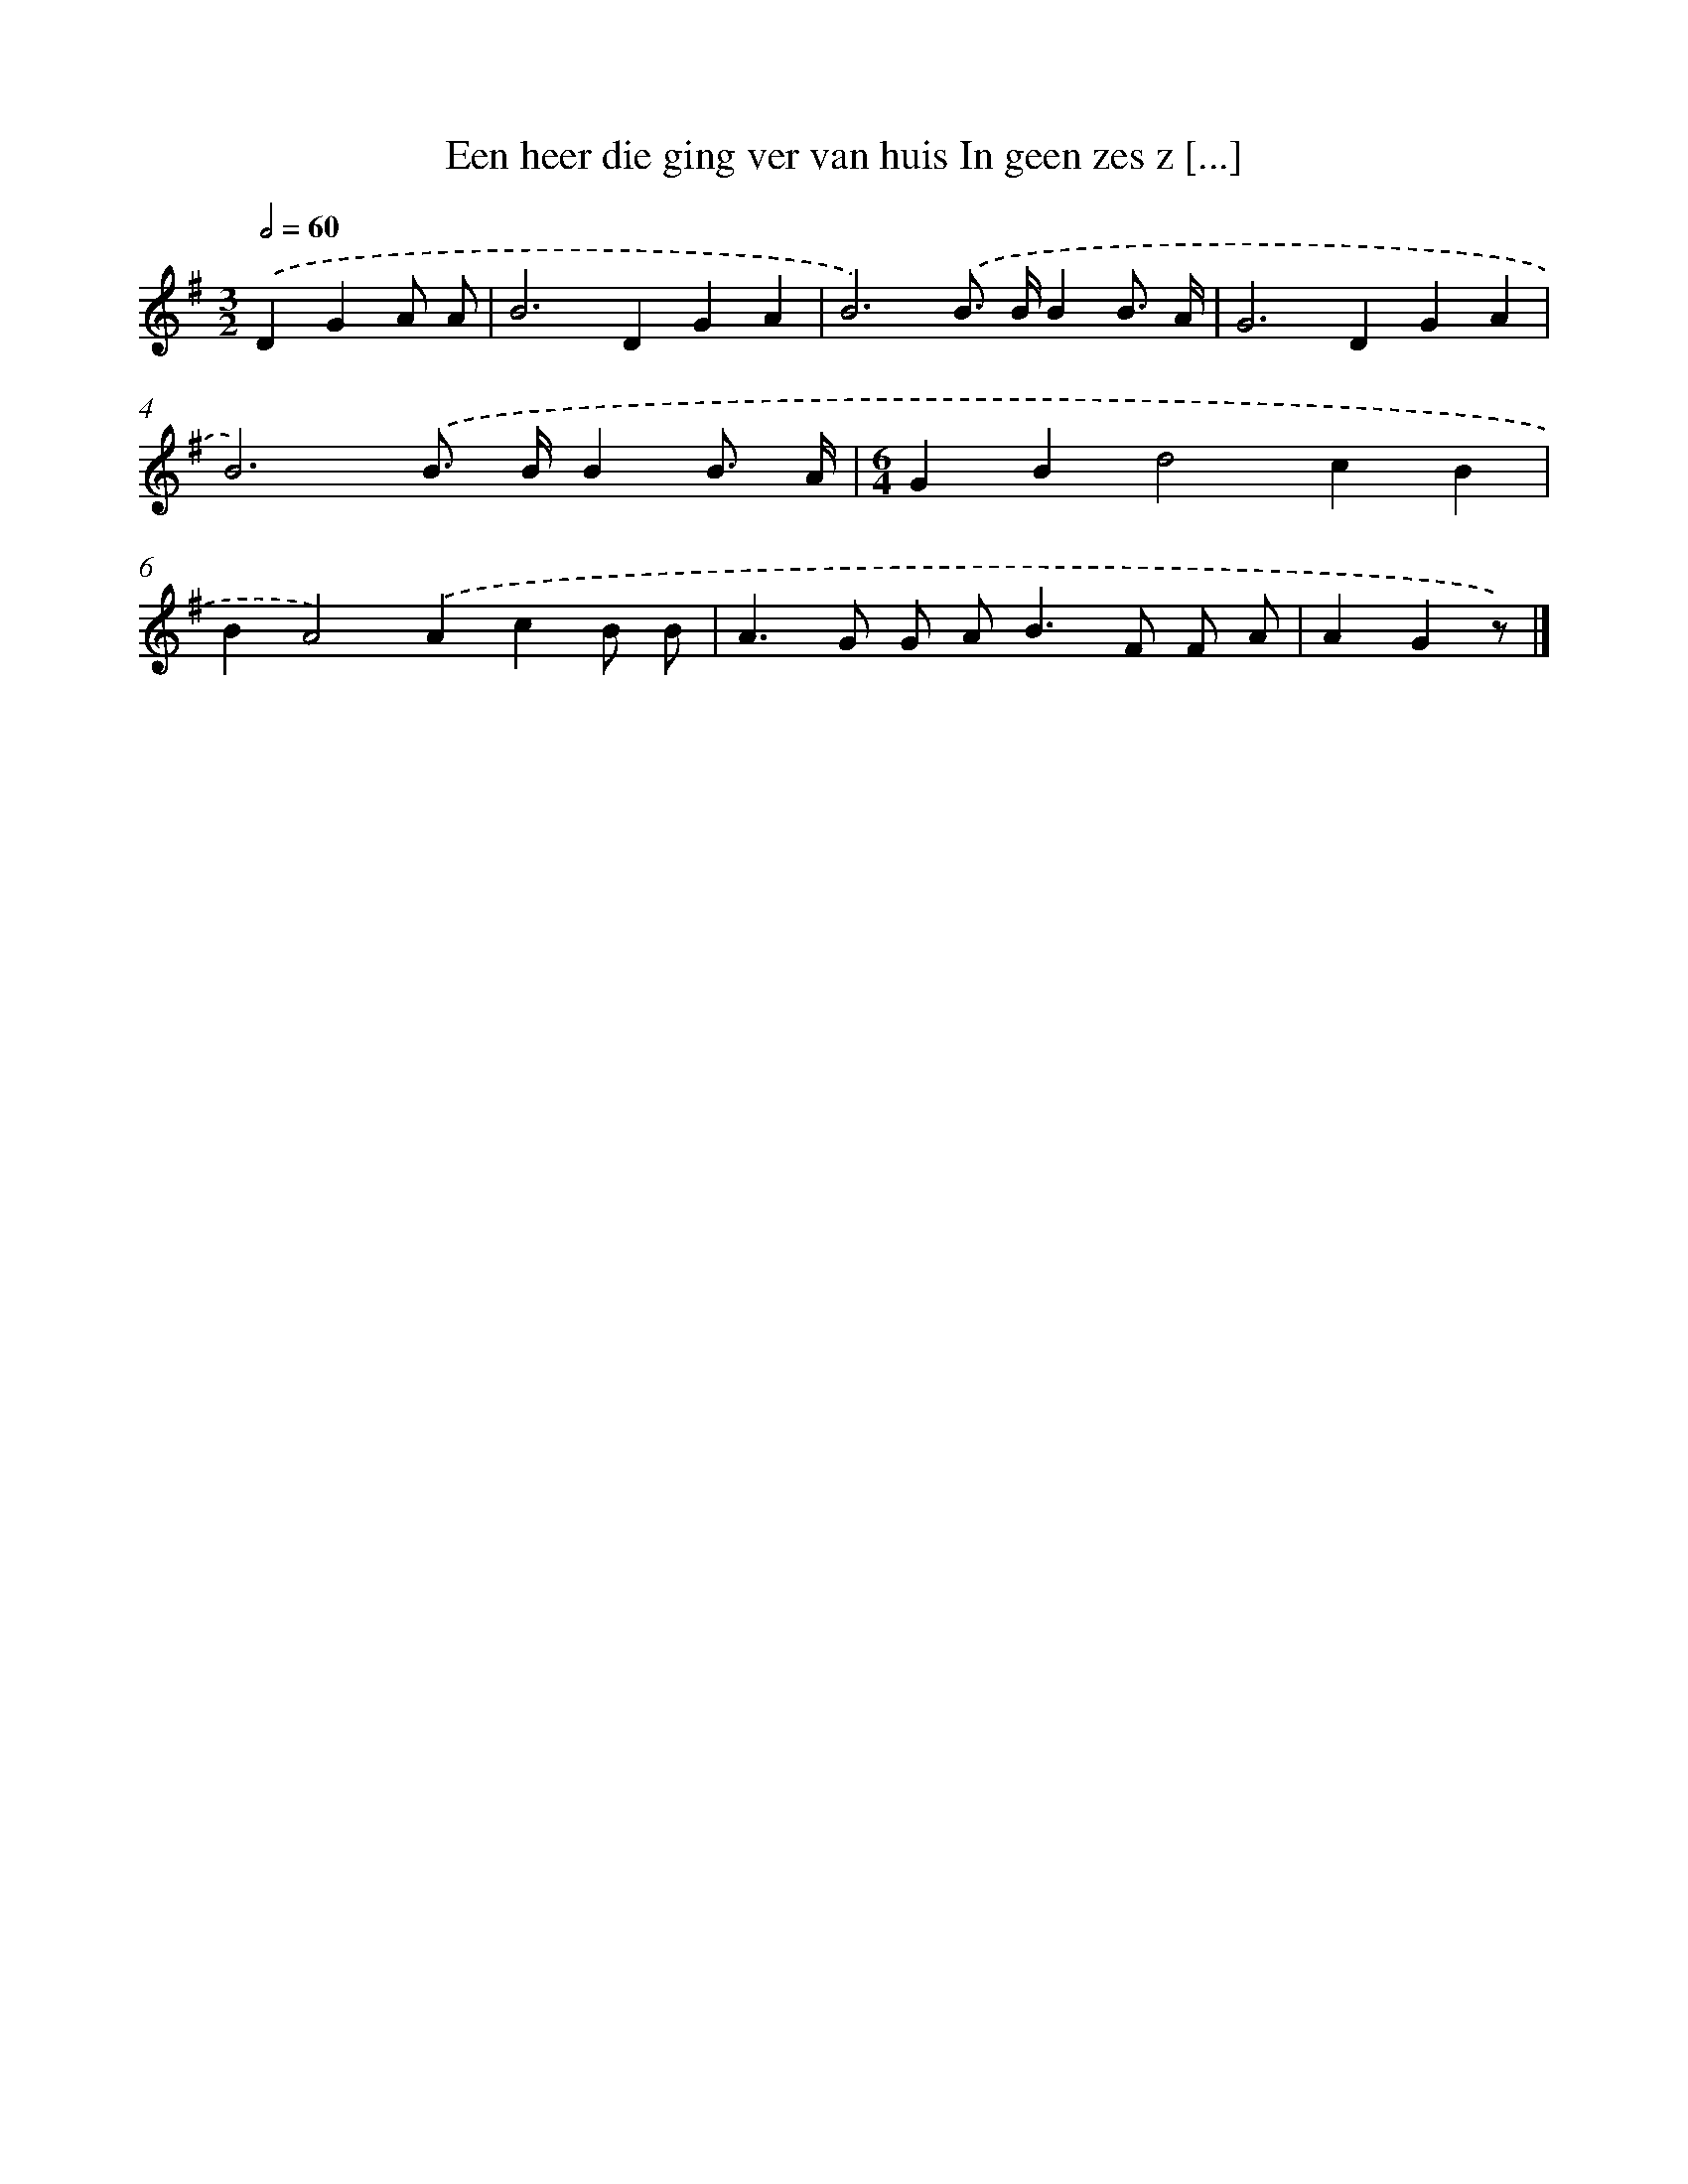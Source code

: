 X: 1864
T: Een heer die ging ver van huis In geen zes z [...]
%%abc-version 2.0
%%abcx-abcm2ps-target-version 5.9.1 (29 Sep 2008)
%%abc-creator hum2abc beta
%%abcx-conversion-date 2018/11/01 14:35:46
%%humdrum-veritas 536506564
%%humdrum-veritas-data 2620589352
%%continueall 1
%%barnumbers 0
L: 1/4
M: 3/2
Q: 1/2=60
K: G clef=treble
.('DGA/ A/ [I:setbarnb 1]|
B2>D2GA |
B3).('B/> B/BB3// A// |
G2>D2GA |
B3).('B/> B/BB3// A// |
[M:6/4]GBd2cB |
BA2).('AcB/ B/ |
A>G G/ A<BF/ F/ A/ |
AGz/) |]
